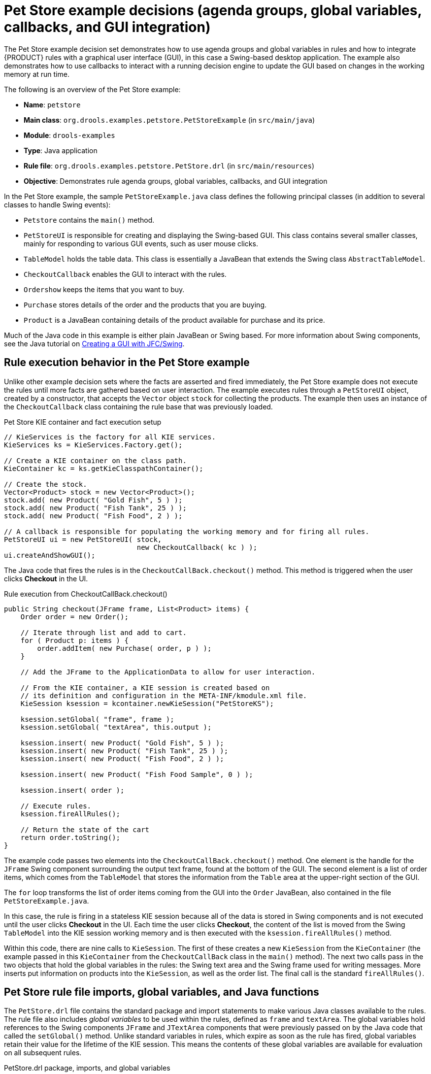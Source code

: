[id='decision-examples-petstore-ref_{context}']
= Pet Store example decisions (agenda groups, global variables, callbacks, and GUI integration)

The Pet Store example decision set demonstrates how to use agenda groups and global variables in rules and how to integrate {PRODUCT} rules with a graphical user interface (GUI), in this case a Swing-based desktop application. The example also demonstrates how to use callbacks to interact with a running decision engine to update the GUI based on changes in the working memory at run time.

The following is an overview of the Pet Store example:

* *Name*: `petstore`
* *Main class*: `org.drools.examples.petstore.PetStoreExample` (in `src/main/java`)
* *Module*: `drools-examples`
* *Type*: Java application
* *Rule file*: `org.drools.examples.petstore.PetStore.drl` (in `src/main/resources`)
* *Objective*: Demonstrates rule agenda groups, global variables, callbacks, and GUI integration

In the Pet Store example, the sample `PetStoreExample.java` class defines the following principal classes (in addition to several classes to handle Swing events):

* `Petstore` contains the `main()` method.
* `PetStoreUI` is responsible for creating and displaying the Swing-based GUI. This class contains several smaller classes, mainly for responding to various GUI events, such as user mouse clicks.
* `TableModel` holds the table data. This class is essentially a JavaBean that extends the Swing class `AbstractTableModel`.
* `CheckoutCallback` enables the GUI to interact with the rules.
* `Ordershow` keeps the items that you want to buy.
* `Purchase` stores details of the order and the products that you are buying.
* `Product` is a JavaBean containing details of the product available for purchase and its price.

Much of the Java code in this example is either plain JavaBean or Swing based. For more information about Swing components, see the Java tutorial on https://docs.oracle.com/javase/tutorial/uiswing/[Creating a GUI with JFC/Swing].

[discrete]
== Rule execution behavior in the Pet Store example

Unlike other example decision sets where the facts are asserted and fired immediately, the Pet Store example does not execute the rules until more facts are gathered based on user interaction. The example executes rules through a `PetStoreUI` object, created by a constructor, that accepts the `Vector` object `stock` for collecting the products. The example then uses an instance of the `CheckoutCallback` class containing the rule base that was previously loaded.

.Pet Store KIE container and fact execution setup
[source,java]
----
// KieServices is the factory for all KIE services.
KieServices ks = KieServices.Factory.get();

// Create a KIE container on the class path.
KieContainer kc = ks.getKieClasspathContainer();

// Create the stock.
Vector<Product> stock = new Vector<Product>();
stock.add( new Product( "Gold Fish", 5 ) );
stock.add( new Product( "Fish Tank", 25 ) );
stock.add( new Product( "Fish Food", 2 ) );

// A callback is responsible for populating the working memory and for firing all rules.
PetStoreUI ui = new PetStoreUI( stock,
                                new CheckoutCallback( kc ) );
ui.createAndShowGUI();
----

The Java code that fires the rules is in the `CheckoutCallBack.checkout()` method. This method is triggered when the user clicks *Checkout* in the UI.

.Rule execution from CheckoutCallBack.checkout()
[source,java]
----
public String checkout(JFrame frame, List<Product> items) {
    Order order = new Order();

    // Iterate through list and add to cart.
    for ( Product p: items ) {
        order.addItem( new Purchase( order, p ) );
    }

    // Add the JFrame to the ApplicationData to allow for user interaction.

    // From the KIE container, a KIE session is created based on
    // its definition and configuration in the META-INF/kmodule.xml file.
    KieSession ksession = kcontainer.newKieSession("PetStoreKS");

    ksession.setGlobal( "frame", frame );
    ksession.setGlobal( "textArea", this.output );

    ksession.insert( new Product( "Gold Fish", 5 ) );
    ksession.insert( new Product( "Fish Tank", 25 ) );
    ksession.insert( new Product( "Fish Food", 2 ) );

    ksession.insert( new Product( "Fish Food Sample", 0 ) );

    ksession.insert( order );

    // Execute rules.
    ksession.fireAllRules();

    // Return the state of the cart
    return order.toString();
}
----

The example code passes two elements into the `CheckoutCallBack.checkout()` method. One element is the handle for the `JFrame` Swing component surrounding the output text frame, found at the bottom of the GUI. The second element is a list of order items, which comes from the `TableModel` that stores the information from the `Table` area at the upper-right section of the GUI.

The `for` loop transforms the list of order items coming from the GUI into the `Order` JavaBean, also contained in the file `PetStoreExample.java`.

//SME hesitated with this note, so commented out for now, since no clear resolution was determined. (Stetson, 19 Dec 2018)
//NOTE: Although you can also refer to the Swing data set directly within the rules, use simple Java objects as described in this section so that you are not tied to Swing if you want to transform the sample into a web application. This independence form Swing gives you more externalization of the rule execution process and enables you to expand the application in later iterations as required.

In this case, the rule is firing in a stateless KIE session because all of the data is stored in Swing components and is not executed until the user clicks *Checkout* in the UI. Each time the user clicks *Checkout*, the content of the list is moved from the Swing `TableModel` into the KIE session working memory and is then executed with the `ksession.fireAllRules()` method.

Within this code, there are nine calls to `KieSession`. The first of these creates a new `KieSession` from the `KieContainer` (the example passed in this `KieContainer` from the `CheckoutCallBack` class in the `main()` method). The next two calls pass in the two objects that hold the global variables in the rules: the Swing text area and the Swing frame used for writing messages. More inserts put information on products into the `KieSession`, as well as the order list. The final call is the standard `fireAllRules()`.

[discrete]
== Pet Store rule file imports, global variables, and Java functions

The `PetStore.drl` file contains the standard package and import statements to make various Java classes available to the rules. The rule file also includes _global variables_ to be used within the rules, defined as  `frame` and `textArea`. The global variables hold references to the Swing components `JFrame` and `JTextArea` components that were previously passed on by the Java code that called the `setGlobal()` method. Unlike standard variables in rules, which expire as soon as the rule has fired, global variables retain their value for the lifetime of the KIE session. This means the contents of these global variables are available for evaluation on all subsequent rules.

.PetStore.drl package, imports, and global variables
[source,java]
----
package org.drools.examples;

import org.kie.api.runtime.KieRuntime;
import org.drools.examples.petstore.PetStoreExample.Order;
import org.drools.examples.petstore.PetStoreExample.Purchase;
import org.drools.examples.petstore.PetStoreExample.Product;
import java.util.ArrayList;
import javax.swing.JOptionPane;

import javax.swing.JFrame;

global JFrame frame
global javax.swing.JTextArea textArea
----

The `PetStore.drl` file also contains two functions that the rules in the file use:

.PetStore.drl Java functions
[source,java]
----
function void doCheckout(JFrame frame, KieRuntime krt) {
        Object[] options = {"Yes",
                            "No"};

        int n = JOptionPane.showOptionDialog(frame,
                                             "Would you like to checkout?",
                                             "",
                                             JOptionPane.YES_NO_OPTION,
                                             JOptionPane.QUESTION_MESSAGE,
                                             null,
                                             options,
                                             options[0]);

       if (n == 0) {
            krt.getAgenda().getAgendaGroup( "checkout" ).setFocus();
       }
}

function boolean requireTank(JFrame frame, KieRuntime krt, Order order, Product fishTank, int total) {
        Object[] options = {"Yes",
                            "No"};

        int n = JOptionPane.showOptionDialog(frame,
                                             "Would you like to buy a tank for your " + total + " fish?",
                                             "Purchase Suggestion",
                                             JOptionPane.YES_NO_OPTION,
                                             JOptionPane.QUESTION_MESSAGE,
                                             null,
                                             options,
                                             options[0]);

       System.out.print( "SUGGESTION: Would you like to buy a tank for your "
                           + total + " fish? - " );

       if (n == 0) {
             Purchase purchase = new Purchase( order, fishTank );
             krt.insert( purchase );
             order.addItem( purchase );
             System.out.println( "Yes" );
       } else {
            System.out.println( "No" );
       }
       return true;
}
----

The two functions perform the following actions:

* `doCheckout()` displays a dialog that asks the user if she or he wants to check out. If the user does, the focus is set to the `checkout` agenda group, enabling rules in that group to (potentially) fire.
* `requireTank()` displays a dialog that asks the user if she or he wants to buy a fish tank. If the user does, a new fish tank `Product` is added to the order list in the working memory.

NOTE: For this example, all rules and functions are within the same rule file for efficiency. In a production environment, you typically separate the rules and functions in different files or build a static Java method and import the files using the import function, such as `import function my.package.name.hello`.

[discrete]
== Pet Store rules with agenda groups

Most of the rules in the Pet Store example use agenda groups to control rule execution. Agenda groups allow you to partition the engine agenda to provide more execution control over groups of rules. By default, all rules are in the agenda group `MAIN`. You can use the `agenda-group` attribute to specify a different agenda group for the rule.

Initially, a working memory has its focus on the agenda group `MAIN`. Rules in an agenda group only fire when the group receives the focus. You can set the focus either by using the method `setFocus()` or the rule attribute `auto-focus`. The `auto-focus` attribute enables the rule to be given a focus automatically for its agenda group when the rule is matched and activated.

The Pet Store example uses the following agenda groups for rules:

* `"init"`
* `"evaluate"`
* `"show items"`
* `"checkout"`

For example, the sample rule `"Explode Cart"` uses the `"init"` agenda group to ensure that it has the option to fire and insert shopping cart items into the KIE session working memory:

.Rule "Explode Cart"
[source]
----
// Insert each item in the shopping cart into the working memory.
rule "Explode Cart"
    agenda-group "init"
    auto-focus true
    salience 10
    dialect "java"
  when
    $order : Order( grossTotal == -1 )
    $item : Purchase() from $order.items
  then
    insert( $item );
    kcontext.getKnowledgeRuntime().getAgenda().getAgendaGroup( "show items" ).setFocus();
    kcontext.getKnowledgeRuntime().getAgenda().getAgendaGroup( "evaluate" ).setFocus();
end
----

This rule matches against all orders that do not yet have their `grossTotal` calculated. The execution loops for each purchase item in that order.

The rule uses the following features related to its agenda group:

* `agenda-group "init"` defines the name of the agenda group. In this case, only one rule is in the group. However, neither the Java code nor a rule consequence sets the focus to this group, and therefore it relies on the `auto-focus` attribute for its chance to fire.
* `auto-focus true` ensures that this rule, while being the only rule in the agenda group, gets a chance to fire when `fireAllRules()` is called from the Java code.
* `kcontext....setFocus()` sets the focus to the `"show items"` and `"evaluate"` agenda groups, enabling their rules to fire. In practice, you loop through all items in the order, insert them into memory, and then fire the other rules after each insertion.

The `"show items"` agenda group contains only one rule, `"Show Items"`. For each purchase in the order currently in the KIE session working memory, the rule logs details to the text area at the bottom of the GUI, based on the `textArea` variable defined in the rule file.

.Rule "Show Items"
[source]
----
rule "Show Items"
    agenda-group "show items"
    dialect "mvel"
  when
    $order : Order( )
    $p : Purchase( order == $order )
  then
   textArea.append( $p.product + "\n");
end
----

The `"evaluate"` agenda group also gains focus from the `"Explode Cart"` rule. This agenda group contains two rules, `"Free Fish Food Sample"` and `"Suggest Tank"`, which are executed in that order.

.Rule "Free Fish Food Sample"
[source]
----
// Free fish food sample when users buy a goldfish if they did not already buy
// fish food and do not already have a fish food sample.
rule "Free Fish Food Sample"
    agenda-group "evaluate" // <1>
    dialect "mvel"
  when
    $order : Order()
    not ( $p : Product( name == "Fish Food") && Purchase( product == $p ) ) // <2>
    not ( $p : Product( name == "Fish Food Sample") && Purchase( product == $p ) ) // <3>
    exists ( $p : Product( name == "Gold Fish") && Purchase( product == $p ) ) // <4>
    $fishFoodSample : Product( name == "Fish Food Sample" );
  then
    System.out.println( "Adding free Fish Food Sample to cart" );
    purchase = new Purchase($order, $fishFoodSample);
    insert( purchase );
    $order.addItem( purchase );
end
----

The rule `"Free Fish Food Sample"` fires only if all of the following conditions are true:

<1> The agenda group `"evaluate"` is being evaluated in the rules execution.
<2> User does not already have fish food.
<3> User does not already have a free fish food sample.
<4> User has a goldfish in the order.

If the order facts meet all of these requirements, then a new product is created (Fish Food Sample) and is added to the order in working memory.

.Rule "Suggest Tank"
[source]
----
// Suggest a fish tank if users buy more than five goldfish and
// do not already have a tank.
rule "Suggest Tank"
    agenda-group "evaluate"
    dialect "java"
  when
    $order : Order()
    not ( $p : Product( name == "Fish Tank") && Purchase( product == $p ) ) // <1>
    ArrayList( $total : size > 5 ) from collect( Purchase( product.name == "Gold Fish" ) ) // <2>
    $fishTank : Product( name == "Fish Tank" )
  then
    requireTank(frame, kcontext.getKieRuntime(), $order, $fishTank, $total);
end
----
The rule `"Suggest Tank"` fires only if the following conditions are true:

<1> User does not have a fish tank in the order.
<2> User has more than five fish in the order.

When the rule fires, it calls the `requireTank()` function defined in the rule file. This function displays a dialog that asks the user if she or he wants to buy a fish tank. If the user does, a new fish tank `Product` is added to the order list in the working memory. When the rule calls the `requireTank()` function, the rule passes the `frame` global variable so that the function has a handle for the Swing GUI.

The `"do checkout"` rule in the Pet Store example has no agenda group and no `when` conditions, so the rule is always executed and considered part of the default `MAIN` agenda group.

.Rule "do checkout"
[source]
----
rule "do checkout"
    dialect "java"
  when
  then
    doCheckout(frame, kcontext.getKieRuntime());
end
----

When the rule fires, it calls the `doCheckout()` function defined in the rule file. This function displays a dialog that asks the user if she or he wants to check out. If the user does, the focus is set to the `checkout` agenda group, enabling rules in that group to (potentially) fire. When the rule calls the `doCheckout()` function, the rule passes the `frame` global variable so that the function has a handle for the Swing GUI.

NOTE: This example also demonstrates a troubleshooting technique if results are not executing as you expect: You can remove the conditions from the `when` statement of a rule and test the action in the `then` statement to verify that the action is performed correctly.

The `"checkout"` agenda group contains three rules for processing the order checkout and applying any discounts: `"Gross Total"`, `"Apply 5% Discount"`, and `"Apply 10% Discount"`.

.Rules "Gross Total", "Apply 5% Discount", and "Apply 10% Discount"
[source]
----
rule "Gross Total"
    agenda-group "checkout"
    dialect "mvel"
  when
    $order : Order( grossTotal == -1)
    Number( total : doubleValue ) from accumulate( Purchase( $price : product.price ),
                                                              sum( $price ) )
  then
    modify( $order ) { grossTotal = total }
    textArea.append( "\ngross total=" + total + "\n" );
end

rule "Apply 5% Discount"
    agenda-group "checkout"
    dialect "mvel"
  when
    $order : Order( grossTotal >= 10 && < 20 )
  then
    $order.discountedTotal = $order.grossTotal * 0.95;
    textArea.append( "discountedTotal total=" + $order.discountedTotal + "\n" );
end

rule "Apply 10% Discount"
    agenda-group "checkout"
    dialect "mvel"
  when
    $order : Order( grossTotal >= 20 )
  then
    $order.discountedTotal = $order.grossTotal * 0.90;
    textArea.append( "discountedTotal total=" + $order.discountedTotal + "\n" );
end
----

If the user has not already calculated the gross total, the `Gross Total` accumulates the product prices into a total, puts this total into the KIE session, and displays it through the Swing `JTextArea` using the `textArea` global variable.

If the gross total is between `10` and `20` (currency units), the `"Apply 5% Discount"` rule calculates the discounted total, adds it to the KIE session, and displays it in the text area.

If the gross total is not less than `20`, the `"Apply 10% Discount"` rule calculates the discounted total, adds it to the KIE session, and displays it in the text area.

[discrete]
== Pet Store example execution

Similar to other {PRODUCT} decision examples, you execute the Pet Store example by running the `org.drools.examples.petstore.PetStoreExample` class as a Java application in your IDE.

When you execute the Pet Store example, the `Pet Store Demo` GUI window appears. This window displays a list of available products (upper left), an empty list of selected products (upper right), *Checkout* and *Reset* buttons (middle), and an empty system messages area (bottom).

.Pet Store example GUI after launch
image::Examples/PetStoreExample/1-PetStore-Start-Screen.png[align="center"]

The following events occurred in this example to establish this execution behavior:

. The `main()` method has run and loaded the rule base but has not yet fired the rules. So far, this is the only code in connection with rules that has been run.
. A new `PetStoreUI` object has been created and given a handle for the rule base, for later use.
. Various Swing components have performed their functions, and the initial UI screen is displayed and waits for user input.

You can click on various products from the list to explore the UI setup:

.Explore the Pet Store example GUI
image::Examples/PetStoreExample/2-stock-added-to-order-list.png[align="center"]

No rules code has been fired yet. The UI uses Swing code to detect user mouse clicks and add selected products to the `TableModel` object for display in the upper-right corner of the UI. This example illustrates the Model-View-Controller design pattern.

When you click *Checkout*, the rules are then fired in the following way:

. Method `CheckOutCallBack.checkout()` is called (eventually) by the Swing class waiting for the click on *Checkout*. This inserts the data from the `TableModel` object (upper-right corner of the UI) into the KIE session working memory. The method then fires the rules.
. The `"Explode Cart"` rule is the first to fire, with the `auto-focus` attribute set to `true`. The rule loops through all of the products in the cart, ensures that the products are in the working memory, and then gives the `"show Items"` and `"evaluate"` agenda groups the option to fire. The rules in these groups add the contents of the cart to the text area (bottom of the UI), evaluate if you are eligible for free fish food, and determine whether to ask if you want to buy a fish tank.
+
.Fish tank qualification
image::Examples/PetStoreExample/3-purchase-suggestion.png[align="center"]
. The `"do checkout"` rule is the next to fire because no other agenda group currently has focus and because it is part of the default `MAIN` agenda group. This rule always calls the `doCheckout()` function, which asks you if you want to check out.
. The `doCheckout()` function sets the focus to the `"checkout"` agenda group, giving the rules in that group the option to fire.
. The rules in the `"checkout"` agenda group display the contents of the cart and apply the appropriate discount.
. Swing then waits for user input to either select more products (and cause the rules to fire again) or to close the UI.
+
.Pet Store example GUI after all rules have fired
image::Examples/PetStoreExample/4-Petstore-final-screen.png[align="center"]

You can add more `System.out` calls to demonstrate this flow of events in your IDE console:

.System.out output in the IDE console
[source]
----
Adding free Fish Food Sample to cart
SUGGESTION: Would you like to buy a tank for your 6 fish? - Yes
----
